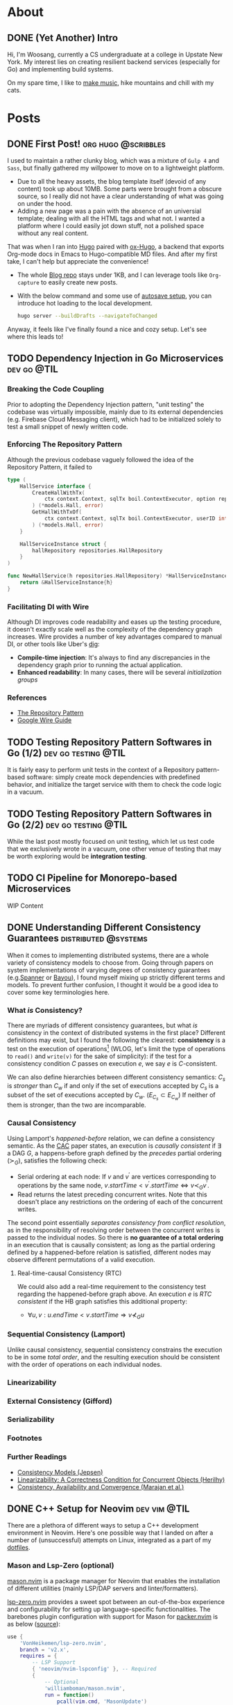 #+hugo_base_dir: ./
#+STARTUP: nolatexpreview
* About
:PROPERTIES:
:export_hugo_section: ./
:END:

** DONE (Yet Another) Intro
CLOSED: [2022-11-14 Mon 23:58]
:PROPERTIES:
:EXPORT_FILE_NAME: about
:END:

[[/images/about-photo.png]]

Hi, I'm Woosang, currently a CS undergraduate at a college in Upstate New York. My interest lies on creating resilient backend services (especially for Go) and implementing build systems.

On my spare time, I like to [[https://youtu.be/qyQLNk6QoJk][make music]], hike mountains and chill with my cats.

* Posts
:PROPERTIES:
:export_hugo_section: posts
:END:

** DONE First Post! :org:hugo:@scribbles:
CLOSED: [2022-11-12 Sat 18:56]
:PROPERTIES:
:EXPORT_FILE_NAME: first-post
:END:

I used to maintain a rather clunky blog, which was a mixture of =Gulp 4= and =Sass=, but finally gathered my willpower to move on to a lightweight platform.
+ Due to all the heavy assets, the blog template itself (devoid of any content) took up about 10MB. Some parts were brought from a obscure source, so I really did not have a clear understanding of what was going on under the hood.
+ Adding a new page was a pain with the absence of an universial template; dealing with all the HTML tags and what not. I wanted a platform where I could easily jot down stuff, not a polished space without any real content.
That was when I ran into [[https://gohugo.io][Hugo]] paired with [[https://ox-hugo.scripter.co/][ox-Hugo]], a backend that exports Org-mode docs in Emacs to Hugo-compatible MD files. And after my first take, I can't help but appreciate the convenience!
+ The whole [[https://github.com/paul-kang-1/pr-website][Blog repo]] stays under 1KB, and I can leverage tools like =Org-capture= to easily create new posts.
+ With the below command and some use of [[https://ox-hugo.scripter.co/doc/auto-export-on-saving/][autosave setup]], you can introduce hot loading to the local development.
  #+begin_src sh
  hugo server --buildDrafts --navigateToChanged
  #+end_src
Anyway, it feels like I've finally found a nice and cozy setup. Let's see where this leads to!

** TODO Dependency Injection in Go Microservices :dev:go:@TIL:
:PROPERTIES:
:EXPORT_FILE_NAME: dependency-injection
:END:

*** Breaking the Code Coupling
Prior to adopting the Dependency Injection pattern, "unit testing" the codebase was virtually impossible, mainly due to its external dependencies (e.g. Firebase Cloud Messaging client), which had to be initialized solely to test a small snippet of newly written code.

*** Enforcing The Repository Pattern
Although the previous codebase vaguely followed the idea of the Repository Pattern, it failed to

#+begin_src go
type (
	HallService interface {
		CreateHallWithTx(
			ctx context.Context, sqlTx boil.ContextExecutor, option repositories.HallOption
		) (*models.Hall, error)
		GetHallWithTxOf(
			ctx context.Context, sqlTx boil.ContextExecutor, userID int
		) (*models.Hall, error)
	}

	HallServiceInstance struct {
		hallRepository repositories.HallRepository
	}
)

func NewHallService(h repositories.HallRepository) *HallServiceInstance {
	return &HallServiceInstance{h}
}
#+end_src

*** Facilitating DI with Wire
Although DI improves code readability and eases up the testing procedure, it doesn't exactly scale well as the complexity of the dependency graph increases. Wire provides a number of key advantages compared to manual DI, or other tools like Uber's [[https://github.com/uber-go/dig][dig]]:
+ **Compile-time injection**: It's always to find any discrepancies in the dependency graph prior to running the actual application.
+ **Enhanced readability**: In many cases, there will be several /initialization groups/

*** References
+ [[https://learn.microsoft.com/en-us/dotnet/architecture/microservices/microservice-ddd-cqrs-patterns/infrastructure-persistence-layer-design#the-repository-pattern][The Repository Pattern]]
+ [[https://github.com/google/wire/blob/main/docs/guide.md][Google Wire Guide]]

** TODO Testing Repository Pattern Softwares in Go (1/2) :dev:go:testing:@TIL:
:PROPERTIES:
:EXPORT_FILE_NAME: repository-pattern-testing-1
:END:

It is fairly easy to perform unit tests in the context of a Repository pattern-based software: simply create mock dependencies with predefined behavior, and initialize the target service with them to check the code logic in a vacuum.

** TODO Testing Repository Pattern Softwares in Go (2/2) :dev:go:testing:@TIL:
:PROPERTIES:
:EXPORT_FILE_NAME: repository-pattern-testing-2
:END:

While the last post mostly focused on unit testing, which let us test code that we exclusively wrote in a vacuum, one other venue of testing that may be worth exploring would be **integration testing**.

** TODO CI Pipeline for Monorepo-based Microservices
:PROPERTIES:
:EXPORT_FILE_NAME: ci-pipeline-for-monorepo-based-microservices
:END:

WIP Content

** DONE Understanding Different Consistency Guarantees :distributed:@systems:
CLOSED: [2023-04-24 Mon 01:14]
:PROPERTIES:
:EXPORT_FILE_NAME: linearizability-and-varying-degrees-of-consistencies
:END:

 When it comes to implementing distributed systems, there are a whole variety of consistency models to choose from. Going through papers on system implementations of varying degrees of consistency guarantees (e.g.[[http://www.cs.cornell.edu/courses/cs5414/2017fa/papers/Spanner.pdf][Spanner]] or [[http://www.cs.utexas.edu/~lorenzo/corsi/cs380d/papers/p172-terry.pdf][Bayou]]), I found myself mixing up strictly different terms and models. To prevent further confusion, I thought it would be a good idea to cover some key terminologies here.

*** What /is/ Consistency?
There are myriads of different consistency guarantees, but what /is/ consistency in the context of distributed systems in the first place? Different definitions may exist, but I found the following the clearest: **consistency** is a test on the execution of operations[fn:1] (WLOG, let's limit the type of operations to ~read()~ and ~write(v)~ for the sake of simplicity): if the test for a consistency condition $C$ passes on execution $e$, we say $e$ is $C$-consistent.

We can also define hierarchies between different consistency semantics: $C_s$ is /stronger/ than $C_w$ if and only if the set of executions accepted by $C_s$ is a subset of the set of executions accepted by $C_w$. ($E_{C_s}\subset E_{C_w}$) If neither of them is stronger, than the two are incomparable.

*** Causal Consistency
Using Lamport's /happened-before/ relation, we can define a consistency semantic. As the [[https://www.cs.cornell.edu/lorenzo/papers/cac-tr.pdf][CAC]] paper states, an execution is /causally consistent/ if $\exists$ a DAG $G$, a happens-before graph defined by the /precedes/ partial ordering ($\succ_G$), satisfies the following check:

+ Serial ordering at each node: If $v$ and $v^{\prime}$ are vertices corresponding to operations by the same node, $v.startTime < v^{\prime}.startTime \Leftrightarrow v\prec_G v^{\prime}$.
+ Read returns the latest preceding concurrent writes. Note that this doesn't place any restrictions  on the ordering of each of the concurrent writes.

The second point essentially /separates consistency from conflict resolution/, as in the responsibility of resolving order between the concurrent writes is passed to the individual nodes. So there is **no guarantee of a total ordering** in an execution that is causally consistent; as long as the partial ordering defined by a happened-before relation is satisfied, different nodes may observe different permutations of a valid execution.

**** Real-time-causal Consistency (RTC)
We could also add a real-time requirement to the consistency test regarding the happened-before graph above. An execution $e$ is /RTC consistent/ if the HB graph satisfies this additional property:
+ $\forall u, v: u.endTime < v.startTime \Rightarrow v \nprec_G u$

*** Sequential Consistency (Lamport)
Unlike causal consistency, sequential consistency constrains the execution to be in some /total order/, and the resulting execution should be consistent with the order of operations on each individual nodes.

*** Linearizability

*** External Consistency (Gifford)

*** Serializability

*** Footnotes
[fn:1] Adopted from [[https://www.cs.cornell.edu/lorenzo/papers/cac-tr.pdf][Consistency, Availability and Convergence (Marajan et al.)]]

*** Further Readings
+ [[https://jepsen.io/consistency][Consistency Models (Jepsen)]]
+ [[https://www.google.com/url?sa=t&rct=j&q=&esrc=s&source=web&cd=&cad=rja&uact=8&ved=2ahUKEwi2mqernbX-AhXQMlkFHSzDAQoQFnoECAwQAQ&url=https%3A%2F%2Fcs.brown.edu%2F~mph%2FHerlihyW90%2Fp463-herlihy.pdf&usg=AOvVaw2I8TvobQuAizpu3MojvSZO][Linearizability: A Correctness Condition for Concurrent Objects (Herilhy)]]
+ [[https://www.cs.cornell.edu/lorenzo/papers/cac-tr.pdf][Consistency, Availability and Convergence (Marajan et al.)]]

** DONE C++ Setup for Neovim :dev:vim:@TIL:
CLOSED: [2023-06-12 Mon 01:43]
:PROPERTIES:
:EXPORT_FILE_NAME: c-plus-plus-setup-for-neovim
:END:

There are a plethora of different ways to setup a C++ development environment in Neovim. Here's one possible way that I landed on after a number of (unsuccessful) attempts on Linux, integrated as a part of my [[https://github.com/paul-kang-1/dotfiles][dotfiles]].

*** Mason and Lsp-Zero (optional)
[[https://github.com/williamboman/mason.nvim][mason.nvim]] is a package manager for Neovim that enables the installation of different utilities (mainly LSP/DAP servers and linter/formatters).

[[https://github.com/VonHeikemen/lsp-zero.nvim][lsp-zero.nvim]] provides a sweet spot between an out-of-the-box experience and configurability for setting up language-specific functionalities. The barebones plugin configuration with support for Mason for [[https://github.com/wbthomason/packer.nvim][packer.nvim]]
is as below ([[https://github.com/VonHeikemen/lsp-zero.nvim#quickstart-for-the-impatient][source]]):

#+begin_src lua
use {
    'VonHeikemen/lsp-zero.nvim',
    branch = 'v2.x',
    requires = {
        -- LSP Support
        { 'neovim/nvim-lspconfig' }, -- Required
        {
            -- Optional
            'williamboman/mason.nvim',
            run = function()
                pcall(vim.cmd, 'MasonUpdate')
            end,
        },
        { 'williamboman/mason-lspconfig.nvim' }, -- Optional

        -- Autocompletion
        { 'hrsh7th/nvim-cmp' }, -- Required
        { 'hrsh7th/cmp-nvim-lsp' }, -- Required
        { 'hrsh7th/cmp-buffer' }, -- Optional
        { 'hrsh7th/cmp-path' }, -- Optional
        { 'saadparwaiz1/cmp_luasnip' }, -- Optional
        { 'hrsh7th/cmp-nvim-lua' }, -- Optional

        -- Snippets
        { 'L3MON4D3/LuaSnip' },    -- Required
        { 'rafamadriz/friendly-snippets' }, -- Optional
    }
}
#+end_src


*** Setting up ~clangd~ and ~clang-format~
After the prerequisites are installed, there may not be any immediate changes. That is because you'll have to provide the Clang compiler, which ~clangd~ is based on, with explicit guidance on compilation. There are different ways to supply the compilation flags to ~clangd~, but for a simple sandbox, a =.clangd= file (or a =compile_flags.txt=) may suffice. A Cmake-generated =compile_commands.json= compilation database file could also do the job for larger projects. The flags are apparently version/platform specific, so double check the system settings!

#+begin_src shell
CompileFlags:
  Add: [-std=c++20, -Wall, -I/usr/include/c++/11, -I/usr/include/x86_64-linux-gnu/c++/11]
#+end_src

Now that the errors are gone, it's time to fine tune the formatter, ~clang-format~. This can simply be done by adding a =.clang-format= file with different [[https://clang.llvm.org/docs/ClangFormatStyleOptions.html][options]] at the root directory of the project. And that's it!

*** Further Troubleshooting
One error that took me a particularly long time figuring out the root cause was the error message =bits/c++config.h file not found= that occured in headers. I tried including the directories that apparently included the lacking file, but the issue persisted. To dig deeper, I tried compiling (with verbose mode) a small test file with the following flags with ~clang++~.

#+begin_src shell
$ clang++ --std=c++2a -Wall --verbose main.cpp -o test \
    -I/usr/include/c++/11 \
    -I/usr/include/c++/x86_64-linux-gnu/11

clang version 17.0.0 (https://github.com/llvm/llvm-project.git f5a8802fa6021ab05dd126ea64f594f84c6c90d9)
Target: x86_64-unknown-linux-gnu
Thread model: posix
InstalledDir: /home/woosang.kang/.local/share/llvm-project/build/bin
Found candidate GCC installation: /usr/lib/gcc/x86_64-linux-gnu/11
Found candidate GCC installation: /usr/lib/gcc/x86_64-linux-gnu/12
Selected GCC installation: /usr/lib/gcc/x86_64-linux-gnu/12
#+end_src

So it turned out to be that I've installed and attempted to include an older version (11) of ~libstdc++~ that ~clang~ wasn't using! After installing =libstdc++-12-dev= along with =g++-12-multilib= and =gcc-12-multilib=, all the features were working seamlessly without any additional configuration files.


** DONE Fly.io Distributed System Challenge with Go (Part 1) :dev:go:@systems:
CLOSED: [2023-06-19 Mon 17:11]
:PROPERTIES:
:EXPORT_FILE_NAME: checking-out-the-fly-dot-io-distributed-system-challenge-with-go
:END:

Recently, I ran into an instresting challenge on distributed systems provided by [[https://fly.io/dist-sys/][Fly.io]]. After going through a laborious semester trying to get in touch with my [[https://www.cs.cornell.edu/courses/cs5414/2023sp/][inner Ninja]] of theory and implementation, I thought that it would be a good chance to check my understanding of the field.
- Check out [[https://github.com/paul-kang-1/flyio-distributed-challenge][my repo]] for the actual implementation in Go!

*** Part 1, 2: Echo / Unique ID Generation
These parts were really about familiarizing oneself with the [[https://github.com/jepsen-io/maelstrom][Maelstrom]] testbench, which the challenge utilizes to abstract basic node-level operations (~send~, sync/async ~rpc~, etc.).
**** Globally-Unique ID Generation
There could be a different number of approaches one could take to handle this operation in a distributed setting. My implementation was fairly simple. Given that each of the nodes have their own unique ID, each node will keep its own counter. Then, a unique ID can be easily generated by concatenating the node ID with the counter value, which is incremented on each incoming client request.

#+begin_src go
func generateID(nodeId string) string {
	count++
	return nodeId + strconv.Itoa(count)
}
#+end_src

There wasn't any complicated logic; in fact, the snippet above was pretty much the gist of it.

*** Part 3: Broadcast
Things began to ramp up from this section, as now the problems required communication between internal nodes, unlike the previous problems which only required exclusive communication between the clients. (Protocol specification available [[https://fly.io/dist-sys/3a/][here]])
**** Naive Broadcast
#+name: fig__dist1
#+caption: Client sends a request to broadcast "3"
[[/images/dist1.jpeg]]

The simplest way (aka the bare minimum) to broadcast a message as a node in a distributed system would be to relay the message to its neighbors *whenever a new message is received*. The diagram above shows that case: client 1 sends a request to broadcast 3, and node 1, as the initial recipient of tha message, will relay 3 to its neighbors. One thing to be careful when forwarding the message here would be to refrain from sending back the same message to its sender, since that would cause an infinite loop - ~n1~ sends 3 to ~n2~, ~n2~ relays it to ~n3~, ~n3~ to ~n1~ and so on.

Of course, this approach is not efficient at all. Even for a simple network as in the diagram above, we can see that ~n2~ and ~n3~ are receiving duplicate messages. For more complex networks with higher throughput, this will be a major deal breaker. It's also prone to network failures and site failures, since it is built upon the assumption that the system is fault-free.

***** Implementing in Go
The idea for this stage was pretty simple, but there were some issues worth considering in the implementation process. In order to check whether a value already has been forwarded (on the receipt of a broadcast request), there should be some sort of a database that keeps all observed (and forwarded) values.

However, a naive hashset (~map[int]any~) will be problematic. For each node, there will be a main event loop running, waiting for incoming requests. Once a message arrives, a handler for that message will be called in a separate goroutine. This means that the read/write operations to the map is most likely concurrent, which is not allowed for maps in Go. So I created a wrapper for the map, along with its own mutex as below.

#+begin_src go
type MapStruct[K comparable, V any] struct {
	sync.RWMutex
	M map[K]V
}

func (m *MapStruct[K, V]) Get(key K) (value V, ok bool) {
	m.RLock()
	defer m.RUnlock()
	value, ok = m.M[key]
	return
}

// ...omitted
#+end_src

This resolved the concurrent map read/write issue, and when run on a system of 5 nodes with a load of 10 messages/sec, showed a ~message-per-op~ value of 10.14, meaning that it took approximately 10 messages internally to broadcast. However, when everything scaled up (25 nodes, 100 messages/sec), the ~message-per-op~ value grew to 75.6. Not particularly impressive, but the test run showed that the broadcast protocol is in fact functional.
**** Partition Tolerance
#+name: fig__dist2
#+caption: Broadcasting in the presence of a network partition
[[/images/dist2.jpeg]]

There could be all kinds of nemesis a distributed system may encounter, and /network partition/ is definitely one of them. A *network partition*[fn:1] happens when the operational nodes are divided into networks of two or more fully-connected components (cliques), and communication between those components are disabled. The previously designed system will be unable to survive this failure, as it only relays messages to its neighbors once. If the neighbor was partitioned during the arrival of a new message, it won't ever be sent again, breaking consistency between different nodes across the partition.

How could we build a system that is [[https://en.wikipedia.org/wiki/Eventual_consistency][eventually consistent]] in the presence of such failures? There may be different ways to address this issue, but retries could be a solution. Instead of mindlessly throwing values at one's neighbors upon the receipt of a new message, it could expect an acknowledgement from each neighbor to make sure that it received the value. That way, the nodes will keep trying to reach the neighbors on the other side of the partition, and ultimately to sync up on the values when the partition heals.

***** Implementation in Go
For each incoming message, the ~broadcast~ message handler now made use of the ~RPC()~ call, which comes with its own handler to process the ACK message returned by its neighbor. When a broadcast request for a new value arrives, a node will do the following:
- Create a map of neighbors (~waiting~) to relay the broadcast and expect an ACK from
- Retry the relay RPC (only for those that haven't returned an ACK yet) until all recipients sends back an ACK
Although the logic wasn't that complicated, it was tricky to evade the concurrent read/write issue for the ~waiting~ map, especially since it had to iterate over each key/values. I could've dealed with this issue by placing mutex locks, but decided to check out the ~sync.Map~ provided by Go, which seems to be recommended for a limited use case (stated below) over the traditional Go Map paired with mutexes:
- When the entry for a given key is only ever written once but read many times, as in caches that only grow
- When multiple goroutines read, write, and overwrite entries for disjoint sets of keys.
Since my use case perfectly fit the first one, I decided to track the ACK message receipt progress with it, as in the code snippet below:

#+begin_src go
// Excerpt from the broadcast handler logic
db.Put(message, nil)
waiting := sync.Map{} // map[string]bool (neighbor addr: is ACK arrived)
for _, neighbor := range neighbors {
    if neighbor == msg.Src {
        continue // Exclude sender from message relay recipient
    }
    waiting.Store(neighbor, false)
}
pending := true
var err error
for pending {
    pending = false
    waiting.Range(func(neighbor, value any) bool {
        if v, _ := waiting.Load(neighbor); v.(bool) {
            return true
        }
        pending = true
		// Does not block (asynchronous call)
        err = n.RPC(neighbor.(string), body, func(msg maelstrom.Message) error {
            waiting.Store(neighbor, true)
            return nil
        })
        return err == nil
    })
    time.Sleep(time.Millisecond * 500)
}
if err != nil { return err }

// ...omitted
#+end_src

After making the change above, the system was able to synchronize itself after the healing of a network partition. It still wasn't an efficient system overall (55 ~message-per-op~ , median/maximum latency of 460, 793ms), but that wasn't the ultimate objective for this part.

On my next post, I'll go through how I made the system to become more competent!

*** Footnotes
[fn:1] Adopted from P.Bernstein, N.Goodman and V.HAdzilakos, /Distributed Recovery/

** DONE Fly.io Distributed System Challenge with Go (Part 2) :dev:go:@systems:
CLOSED: [2023-06-29 Thu 23:59]
:PROPERTIES:
:EXPORT_FILE_NAME: fly-dot-io-distributed-system-challenge-with-go-part-2
:END:

In my previous post, I covered how I built a basic partition-tolerant broadcast system. While it did manage to perform correctly, it was not exactly performant. There was plenty of room for performance optimizations that could be done - this post covers them.

*** Efficiency Metrics
Maelstrom, the underlying testbench for the challenge, provided a lot of metrics and charts that could be used to analyze the performance of my algorithm. Here are some of the key metrics:
- *Stable latency* is a measure of time elapsed for a message to be propagated to all nodes (i.e., visible in the output of ~read~ operation on every nodes). The latency is displayed in percentiles. For example, a ~stable-latencies~ field with ~{0 0, 0.5 100, 0.95 200, 0.99 300, 1 400}~ would indicate a median latency of 100ms, and a maximum of 400ms.
- *Message per operation* is the outcome of dividing the total number of messages exchanged between servers with the number of requests (note that the request count also includes ones that does /not/ require any inter-server communication, such as ~read~). So if we have the same number of reads and non-read operations, we have to /double/ the number to get the actual ~message-per-op~ for broadcasts.

With these criteria under the belt, it was possible to assess the performance of the implementation with better accuracy. The first objective of the performance optimization was to have a ~message-per-op~ under 30, and median & maximum latency of 400ms and 600ms, respectively.

*** Optimization #1: Redefining the Network Topology
Closely reviewing the problem description, I saw that I could ignore the =topology= message and define my own network! This was significant in many ways.
**** The more connections, the better?

#+name: fig__dist3
#+caption: More connections may lead to unnecessary message exchanges
[[/images/dist3.jpeg]]

Although the idea of having a fully connected network sounds enthralling, utilizing it in itself may not be the most efficient choice. The biggest culprit, as visible in the left network in the figure above, is the existence of /loops/. Loops lead to unnecessary sends/receipts of messages, increasing the ~message-per-op~ count. A less-connected network in the right, in fact, shows better efficiency in broadcasting a single message. If that's the case, how could one create a loop-free network?

**** Trees to the rescue
Well, some might have seen it coming, but [[https://en.wikipedia.org/wiki/Spanning_tree][spanning trees]] could do the job here. The loopless property of trees fit perfectly to the situation, and the fact that it spans all nodes makes it a functional network. In fact, it already is being used widely in communication networks, namely the [[https://en.wikipedia.org/wiki/Spanning_Tree_Protocol][Spanning Tree Protocol (STP)]].

In the context of this problem, we could simply ignore the =topology= message and build a spanning tree. Since each node has information about all nodes that constitute the system, it can simply build a tree (and decide which neighbors to be a parent/children) by itself, unlike STP.

#+name: fig__dist4
#+caption: Spanning tree construction with 5 nodes, max 2 children/node
[[/images/dist4.jpeg]]

I parameterized the number of children each node can have, and tried tuning these values (=num_children=). If you crank up this value, the resulting tree will be shallow in depth, which could help the message to propagate faster throughout the network - to an extent.

Contrary to my belief, when I set =num_children= to be =n-1=, i.e., the network will be depth 1 with node 0 being the root, and all others connected to it, the median and maximum stable latency actually increased. This may be due to the increased load given to node 0, which would have to handle basically everything by itself. Even when each of the handlers were handled in its own goroutine, it yielded degraded performance.

The optimal =num_children= for 25 nodes turned out to be between 3 and 5, which would lead to 2-3 level-deep spanning trees, which led to a server =msgs-per-op= of 22.85, and median and maximum latency of 398 and 403ms. It barely passed the median latency requirement (400ms), but not bad otherwise!

#+begin_src edn
:net {:all {:send-count 48228,
            :recv-count 48228,
            :msg-count 48228,
            :msgs-per-op 24.911158},
    :clients {:send-count 3972, :recv-count 3972, :msg-count 3972},
    :servers {:send-count 44256,
                :recv-count 44256,
                :msg-count 44256,
                :msgs-per-op 22.859505},
    :valid? true},
:stable-latencies {0 73, 0.5 357, 0.95 398, 0.99 401, 1 403},
#+end_src

*** Optimization #2: Rethinking Inter-Node Communication
For the last section, the bar for efficiency got even higher, with ~message-per-op~ less than 20. However, there was a trade-off in *latency*, as the bar for the median and maximum latency was now one and two seconds, respectively.

**** Rethinking inter-node communication
Until now, there had to be a message exchange (~broadcast~ request) whenever a node saw a new incoming message. That may help in propagating a message ASAP, resulting in a better stable latency distribution, but it doesn't help a lot when it comes to efficiency in terms of message counts. How could we save to the extreme, sacrificing some of the latency if needed?

The first idea that came into my mind was /message batching/. Instead of sending ~broadcast~ request on every new message, we could collect new messages until its size equals a predefined ~BATCH_SIZE~ constant. /Then/ we could send out the /set/ of new messages collected to the neighbors.

However, relying solely on the batch size as a criterion for sending out messages can be dangerous. If clients send messages just short of ~BATCH_SIZE~ and stop sending, there is no way for the node to propagate the messages that it's holding - breaking the critical [[https://en.wikipedia.org/wiki/Safety_and_liveness_properties][liveness]] requirement.

**** Psst! Psst!
The main problem from the previous approach was the lack of a /temporal/ demension. Instead of having a upper bound on message counts, we can have a bound on the /exchange period/. In other words, the nodes will sync with each other periodically, with the set of messages they have at the moment of synchronization.

Alright, will that save us a bunch of messages? Well...not yet. This method of naive sharing will lead to an non-decreasing message size, which will quickly grow impractical as the messages aggregate through time. Instead, the nodes act as if they share /gossip/. You don't gossip with someone that already knows the story - you only share with those who haven't (or at least you think they haven't) heard of the news.

So /periodic gossip/, a family of the [[https://en.wikipedia.org/wiki/Gossip_protocol][gossip protocol]], will be an effective strategy here. In order to make this happen, the nodes would need a separate database of *who knows what* for each of its neighbor (~acked~ in the snippet below). And then, periodically, each node would gossip to its neighbors a customized set of messages that is presumed to be new to them.

#+name: fig__dist5
#+caption: Gossip protocol between three nodes (persp. of =n1=)
[[/images/dist5.jpeg]]

The neighbor that receives the message can then send an =ACK= of the messages back to the node, which will update its 'who knows what' database. Here's an implementation of what I just said in Go:

#+begin_src go
// 'Set' of values that this node knows (the `any` is a placeholder)
db utils.MapStruct[int, any]
// keep a record of who knows what (for neighbors)
acked utils.MapStruct[string, map[int]any]

func syncDB(n *maelstrom.Node) error {
	// ...
	values := *db.Keys() // all values that I know at the moment
	body := make(msgBody)
	var message []int
	var currAcked map[int]any // set of values a neighbor knows
	// customize message sending per each neighbor
	for _, neighbor := range neighbors {
		message = make([]int, 0)
		currAcked = make(map[int]any)
		// The generic structure of the MapStruct type make it
		// impossible to support iteration on a single map value
		// without exposing the embedded mutex and map
		acked.RLock()
		for val := range acked.M[neighbor] {
			currAcked[val] = nil //
		}
		acked.RUnlock()
		for _, v := range values {
			if _, ok := currAcked[v]; !ok {
				message = append(message, v)
			}
		}
		body["message"] = message
		if err := n.Send(neighbor, &body); err != nil {
			return err
		}
	}
	return nil
}
#+end_src

With ~syncDB()~ defined, we could make the node to synchronize messages with its neighbors periodically by adding another event loop as below:

#+begin_src go
// excerpt from main()
go func() {
    for {
        if err := syncDB(n); err != nil {
            log.Fatal(err)
        }
        time.Sleep(SyncMs * time.Millisecond)
    }
}()
#+end_src

**** Final results
The end result turned out to be much better than I expected: a whopping ~message-per-op~ value of *2.98* (compare that to the previous 22.85, which was already optimized from the older version!), and median/maximum stable latency of 1001ms and 1129ms, respectively.

#+begin_src edn
:net {:all {:send-count 9718,
            :recv-count 9715,
            :msg-count 9718,
            :msgs-per-op 5.037843},
    :clients {:send-count 3958, :recv-count 3958, :msg-count 3958},
    :servers {:send-count 5760,
                :recv-count 5757,
                :msg-count 5760,
                :msgs-per-op 2.9860032},
    :valid? true},

:stable-latencies {0 0, 0.5 895, 0.95 1001, 0.99 1099, 1 1129},
#+end_src

So it passes the final hurdle of < 20 =messages-per-op=, and the median/maximum stable latency requirement with flying colors. Yay!

*** Next Up: Grow-Only Counter
That concludes the long journey to implementing a performant, partition-tolerant broadcast system. On my next post, I'll share how I struggled with the subtleties of sequential consistency, and eventually built a distributed, [[https://fly.io/dist-sys/4/][Grow-Only Counter]].

** TODO Fly.io Distributed System Challenege with Go (Part 3) :dev:go:@systems:
:PROPERTIES:
:EXPORT_FILE_NAME: fly-dot-io-distributed-system-challenege-with-go-part-3
:END:

 Time flies for sure -
*** Topics to Cover
+ Completing challenge part 4
+ Sequential Consistency
  - Zookeeper: $OSC(U)$: Ordered sequential consistency on updates
  - Maelstrom's ~seq-kv~ service traits

** DONE Different Types of Build Systems :dev:bazel:@devops:
CLOSED: [2023-08-17 Thu 16:23]
:PROPERTIES:
:EXPORT_FILE_NAME: different-types-of-build-systems
:END:

Recently, I worked on implementing a build system in Bazel for a complex NodeJS application managed by Yarn. Although it seemed to be fairly simple in the beginning, it quickly spun off into a complex concern. While the superficial reason was due to the peculiar internal structure of the repository (e.g. symlink farms, local file deps, etc.) and the relative lack of support for NodeJS in Bazel, I realized that there was a fundamental issue in the integration - the gap in the objectives of two different build systems.

#+BEGIN_QUOTE
Also, [[https://github.com/paul-kang-1/bazel-webpack-demo][here]]'s my take on a demo e2e (dependency installation to bundling & static file serving) process for a NodeJS/Webpack-configured repository using Bazel as a build tool. Check it out if you're interested!
#+END_QUOTE

*** Task-Based Build Systems
Generally, task-based build tools would be more familiar to most; popular tools like Maven or Gradle would fall into this category. They are focused on the sequence of tasks that they run, which can be arbitrary scripts. Even Yarn could fall into this category: the ~scripts~ section in ~package.json~ allows the developer to add arbitray scripts for any task, and it even allows defining ~{pre,post}*~ steps that would be automatically run before the main task.

While such build tools makes adding a task trivial and grants maximum flexibility to developers, there also are unignorable consequences of it. Since the tool isn't aware of the output each step produces, the intermediate/final build outputs cannot be cached. Also, even if two different tasks does not overlap in its input and output, the tool will not parallelize the two non-overlapping steps (again due to the lack of knowledge of the task's output), which may be a waste of resources. Moreover, due to the very flexibililty of the tasks that can be defined, debugging or testing such steps would be a difficulty in most cases. The quote from the Bazel introduction document sums it up well:
#+BEGIN_QUOTE
The problem with such systems is that they actually end up giving too much power to engineers and not enough power to the system.
#+END_QUOTE

*** Artifact-Based Build Systems
Unlike most build tools that executes the predefined sequence of tasks (instructions on /how/ to build), artifact-based build tools focus on /what/ to build. While it also has its own build file as in task-based build tools, they are more of a manifest that usually consists of dependencies (~deps~), input (~src~/~data~) and output (~out~). As visible from the existence of an ~out~ field, it is aware of the output it produces. This allows aggressive caching and parallelizing non-overlapping tasks/tests over each build target. Although such a setup may be a bit overkill for small toy projects or PoCs, it may be a more reassuring option for projects with large scale.
*** Build System Sustainability
Now, back to the initial problem of Bazel-/ifying/ a NodeJS codebase. I wanted to implement a build system that meets the following requirements:
1. *Maintainable with minimal effort.* The repository was growing in a quick pace, and having a 1:1 relationship in code changes and build file updates would not be desirable.
2. *Hermeticiticy.* The builds should not be affected by the local environment it is run in. Previously, we had to build the code step-by-step in serveral different layers in a containerized environment. However, Bazel's sandbox build environment and hash-based dependency manifest enabled this without much effort.
3. *Aggressive caching.* Previously with Yarn (and Docker), we downloaded the dependencies (~node_modules~) in one layer, and build the code in the other to maximize caching - the deps would stay there unless it gets altered. However, it still had to build the code even in the absence of changes, which took a considerable amount of time. On the other hand, Bazel was smart enough to check the source tree state, and simply finish without doint anything if the state wasn't altered since last build.

**** Yarn: Solely as a Package Manager
When I finally implemented a build system with Bazel, it fulfilled the latter two of my three objectives above. However, the happiness did not last long, as developers would define additional tasks in the Yarn ~scripts~ section. I had to constantly monitor the updates, and write a corresponding rule in Bazel. Moreover, writing rules to match the ad-hoc scripts often required to go against the Bazel philosophy, such as directly modifying the source tree, which led to forfeiting the advantages that Bazel provided (caching, parallelization, etc).

After some thought, I concluded that it probably isn't a good (sustainable) choice to juxtapose a task-based build tool (Yarn) for the dev workflow, and an artifact-based tool (Bazel) for releases. Instead, Bazel would appropriate the functionality of Yarn as a /project manager/, leaving it solely as a package manager. While would require developers to familiarize themselves with Bazel, it would save all the advantages that Bazel grants as an artifact-based build tool and also free the effort of constantly monitoring the build steps in Yarn.

*** References
- [[https://bazel.build/basics/build-systems][Why a build system?]]

** DONE Generics in Go: Type Inference Based on Parameter Constraints :dev:go:@code:
CLOSED: [2023-08-15 Tue 16:52]
:PROPERTIES:
:EXPORT_FILE_NAME: generics-in-go-type-inference-based-on-parameter-constraints
:END:

In my small project of implementing a [[https://github.com/paul-kang-1/dns-go][minimal DNS lookup utility in Go]], I was trying to come up with a simplified logic of parsing the query response into a ~DNSPacket~ struct, which had the following structure:
#+begin_src go
type DNSPacket struct {
    Header      *DNSHeader
    Questions   *[]DNSQuestion
    Answers     *[]DNSRecord
    Authorities *[]DNSRecord
    Additionals *[]DNSRecord
}

// initialize from Reader
func (dr *DNSQuestion) FromBytes(reader *bytes.Reader) error { //... }
func (dr *DNSRecord) FromBytes(reader *bytes.Reader) error { //... }
#+end_src
See how most of the fields are pointers to a slice? Since all instances of ~DNS-~ type were created by a pointer receiver function, I wanted to create an interface that covered those types, and then define a generic function ~parseSlice~ that would construct a slice of the given type, given a ~*bytes.Reader~ to digest data from. That way, I won't have to write duplicate logic for different ~DNS~ types:
#+begin_src go
type DNS interface {
	FromBytes(reader *bytes.Reader) error
}

func parseSlice[T DNS](size int, reader *bytes.Reader) ([]T, error) {
	slice := make([]T, size)
	for i := 0; i < size; i++ {
		if err := slice[i].FromBytes(reader) {
            return nil, err
		}
	}
	return nil
}
#+end_src
*** Naive approaches
Now, would it be possible to create a slice of any ~DNS~ implementation as in: ~parseSlice[DNSRecord](4, reader)~? Not really - passing ~DNSRecord~ directly as a parameter type, we are saying that it implements the ~DNS~ interface. However, ~DNSRecord~ does not have a ~FromBytes~ method (it's ~*DNSRecord~ that has it) making it uncompilable.

On the other hand, passing the pointer type instead to the type parameter (~parseSlice[*DNSRecord](4, reader)~) and making the return type to be ~[]*DNSRecord~ would make the code compile, but lead to a panic in runtime: the local ~slice~ of type ~[]*DNSRecord~ is initialized to a series of ~nil~, and calling ~FromBytes~ will cause a ~nil~ dereference error. So neither solution works.

How can we achieve such duality? The answer lies on /type constraints/.

*** Type constraints
While method signatures and embedded interface types are common in interface definitions, the proposal adds three new entities inside interfaces:

An *arbitrary type constraint element* allows any types to be present, not only interface types. This makes expressions such as ~type Num interface {int}~ possible. However, a type parameter cannot be used plainly inside a definition.

*Approximation constraint element* indicate (~~T~) the set of types that has an underlying type of the given type. For example, ~type Stringy interface {~string}~ includes all type sets including ~string~ and those that have an internal representation of ~string~.

*Union constraint element* allows the union of different type sets (e.g. ~int | int8 | int16~)

Note that if any of these elements are present inside an interface definition, it /cannot/ be used as a variable type, but only as a type constraint! For the problem covered here, the first element would be the most relevant.

**** Tip: type conversions
For two type parameters ~From~ and ~To~, a value of type ~From~ can be converted to a value of type ~To~ if the type set of ~From~ /equals/ the type set of ~To~.

*** Final solution
Back to the problem! To reiterate our objective, we want the ~parseSlice~ function to take ~DNSRecord~ (or any other ~DNS~ interface implementations) as an argument but call its pointer method. The way to achieve this duality, as well described in this [[https://go.googlesource.com/proposal/+/refs/heads/master/design/43651-type-parameters.md#constraint-type-inference][proposal]], is to revise the interface and the type parameters of ~parseSlice~ to fulfill both requirements using type constraints.

#+begin_src go
type DNS[P any] interface {
    FromBytes(reader *bytes.Reader) error
    *P // non-interface type constraint
}
#+end_src
Let's break down what this means - or the *type set* it represents. There are two requirements here: a) it should have a ~FromBytes~ method, and b) its type set is limited to the pointer type of the interface's type parameter. So for an instantiated interface of ~DNS[DNSRecord]~, its type set is constrained to type ~*DNSRecord~. In other words, the pointer type of ~P~ should have the method ~FromBytes~!

Now we can pass in a non-pointer type as a parameter for ~parseSlice~, thereby evading the ~nil~ dereference issue caused by the ~slice~ variable being initialized as a slice of pointers.
#+begin_src go
func parseSlice[T any, PT DNS[T]](size int, reader *bytes.Reader) ([]T, error) {
	slice := make([]T, size)
	for i := 0; i < size; i++ {
        // &slice[i] is type *T, which meets the type conversion criteria
		// (equality of type set). This exposes the FromBytes() method
		p := PT(&slice[i])
		if err := p.FromBytes(reader); err != nil {
			return nil, err
		}
	}
	return slice, nil
}
#+end_src

Finally, we can create a slice by calling ~parseSlice[DNSRecord](4,reader)~! Although there are two types required as a parameter for ~parseSlice~, Go is smart enough to infer the type of ~PT~ from ~T~ (type inference), so we don't have to pass in ~[DNSRecord, *DNSRecord]~.
*** References
- [[https://go.googlesource.com/proposal/+/refs/heads/master/design/43651-type-parameters.md#constraint-type-inference][Constraint Type Inference Proposal]]
